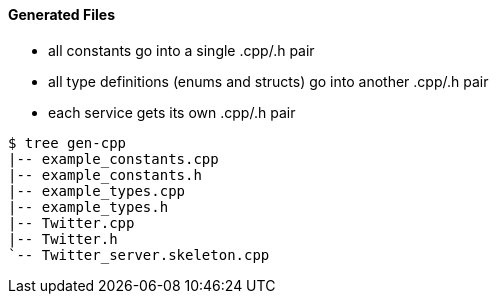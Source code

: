 Generated Files
^^^^^^^^^^^^^^^

* all constants go into a single +.cpp/.h+ pair
* all type definitions (enums and structs) go into another +.cpp/.h+ pair
* each service gets its own +.cpp/.h+ pair

-----------------------------------------------------------------------------
$ tree gen-cpp
|-- example_constants.cpp
|-- example_constants.h
|-- example_types.cpp
|-- example_types.h
|-- Twitter.cpp
|-- Twitter.h
`-- Twitter_server.skeleton.cpp
-----------------------------------------------------------------------------
